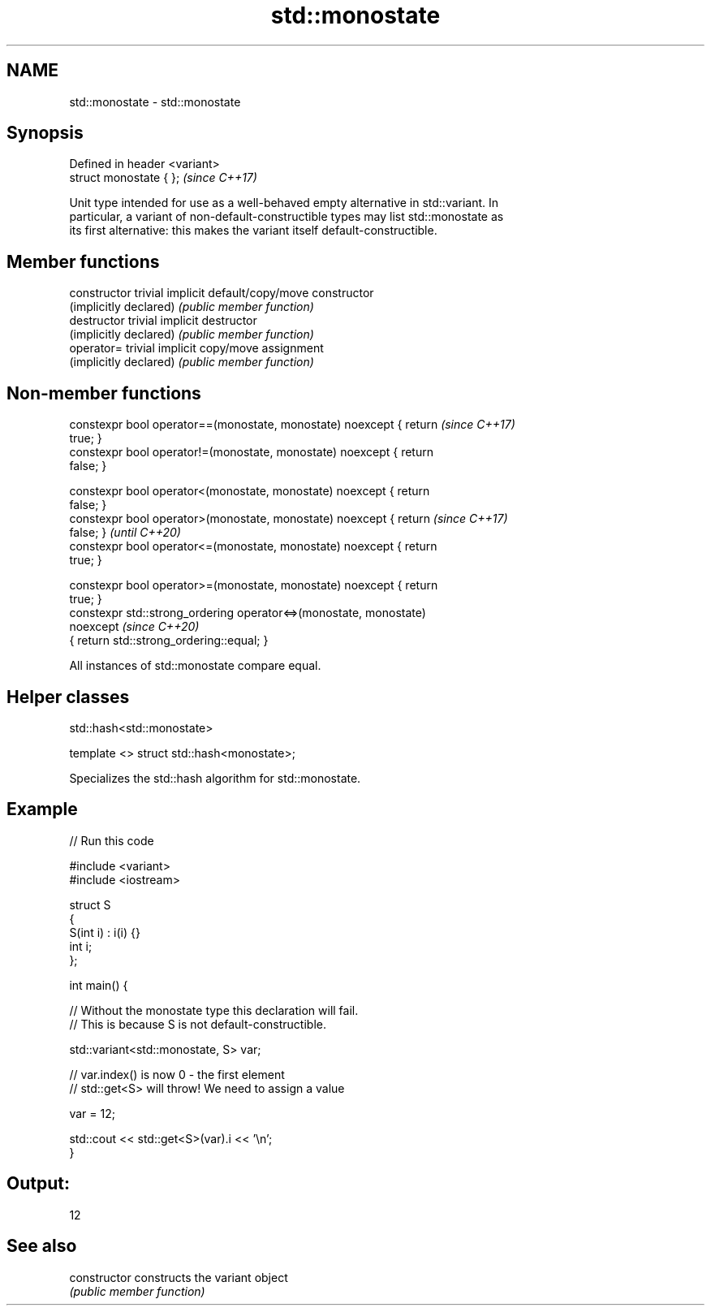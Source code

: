 .TH std::monostate 3 "2021.11.17" "http://cppreference.com" "C++ Standard Libary"
.SH NAME
std::monostate \- std::monostate

.SH Synopsis
   Defined in header <variant>
   struct monostate { };        \fI(since C++17)\fP

   Unit type intended for use as a well-behaved empty alternative in std::variant. In
   particular, a variant of non-default-constructible types may list std::monostate as
   its first alternative: this makes the variant itself default-constructible.

.SH Member functions

   constructor           trivial implicit default/copy/move constructor
   (implicitly declared) \fI(public member function)\fP
   destructor            trivial implicit destructor
   (implicitly declared) \fI(public member function)\fP
   operator=             trivial implicit copy/move assignment
   (implicitly declared) \fI(public member function)\fP

.SH Non-member functions

   constexpr bool operator==(monostate, monostate) noexcept { return      \fI(since C++17)\fP
   true; }
   constexpr bool operator!=(monostate, monostate) noexcept { return
   false; }

   constexpr bool operator<(monostate, monostate) noexcept { return
   false; }
   constexpr bool operator>(monostate, monostate) noexcept { return       \fI(since C++17)\fP
   false; }                                                               \fI(until C++20)\fP
   constexpr bool operator<=(monostate, monostate) noexcept { return
   true; }

   constexpr bool operator>=(monostate, monostate) noexcept { return
   true; }
   constexpr std::strong_ordering operator<=>(monostate, monostate)
   noexcept                                                               \fI(since C++20)\fP
   { return std::strong_ordering::equal; }

   All instances of std::monostate compare equal.

.SH Helper classes

std::hash<std::monostate>

   template <> struct std::hash<monostate>;

   Specializes the std::hash algorithm for std::monostate.

.SH Example


// Run this code

 #include <variant>
 #include <iostream>

 struct S
 {
     S(int i) : i(i) {}
     int i;
 };

 int main() {

     // Without the monostate type this declaration will fail.
     // This is because S is not default-constructible.

     std::variant<std::monostate, S> var;

     // var.index() is now 0 - the first element
     // std::get<S> will throw! We need to assign a value

     var = 12;

     std::cout << std::get<S>(var).i << '\\n';
 }

.SH Output:

 12

.SH See also

   constructor   constructs the variant object
                 \fI(public member function)\fP
